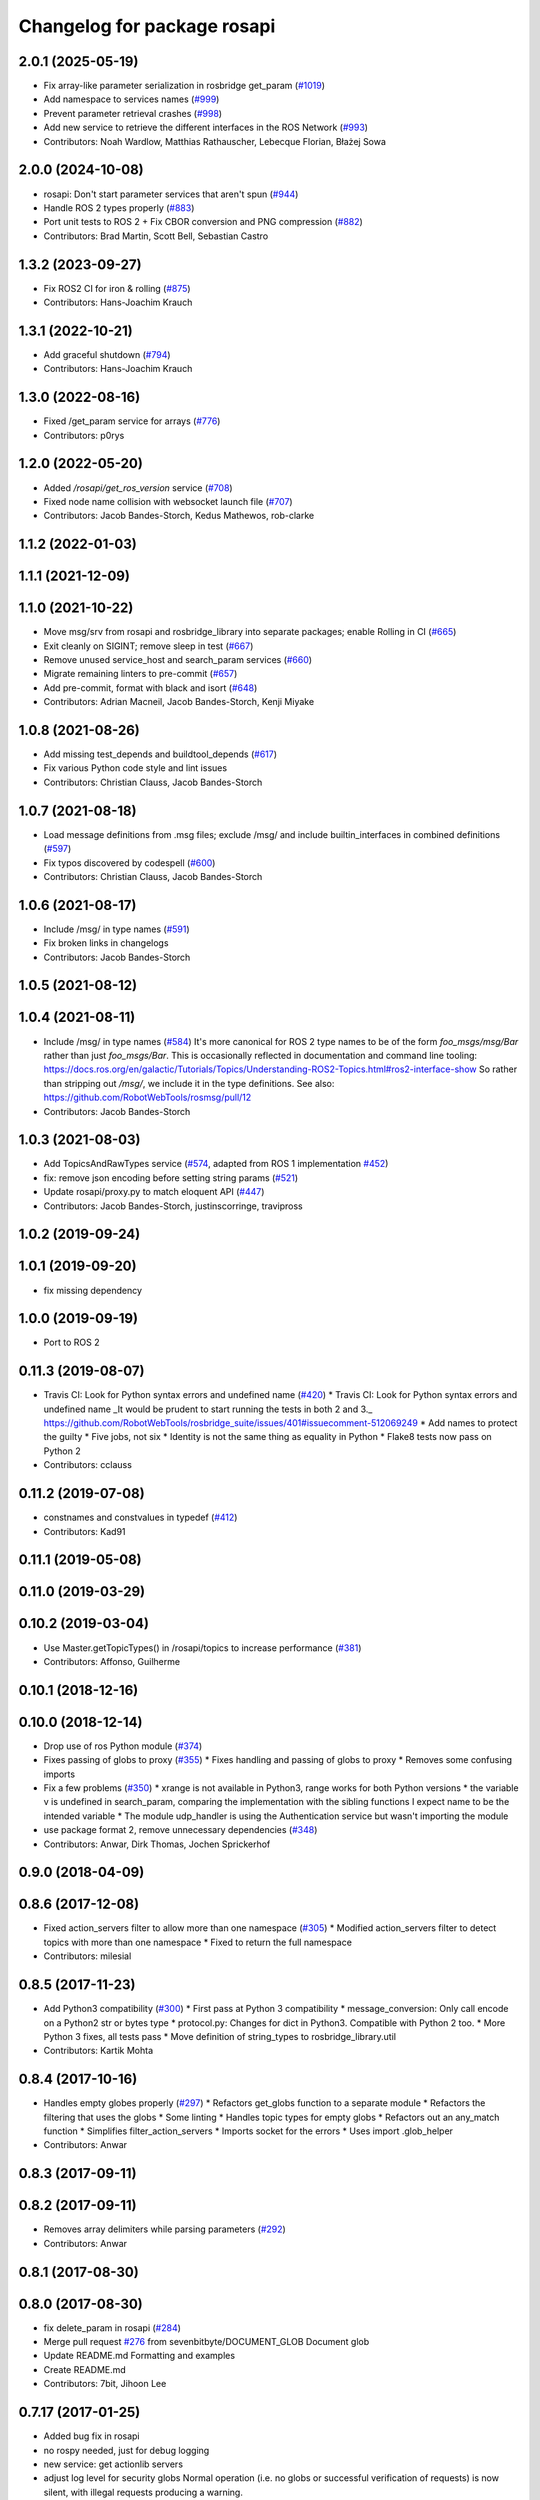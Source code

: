 ^^^^^^^^^^^^^^^^^^^^^^^^^^^^
Changelog for package rosapi
^^^^^^^^^^^^^^^^^^^^^^^^^^^^

2.0.1 (2025-05-19)
------------------
* Fix array-like parameter serialization in rosbridge get_param (`#1019 <https://github.com/RobotWebTools/rosbridge_suite/issues/1019>`_)
* Add namespace to services names (`#999 <https://github.com/RobotWebTools/rosbridge_suite/issues/999>`_)
* Prevent parameter retrieval crashes (`#998 <https://github.com/RobotWebTools/rosbridge_suite/issues/998>`_)
* Add new service to retrieve the different interfaces in the ROS Network (`#993 <https://github.com/RobotWebTools/rosbridge_suite/issues/993>`_)
* Contributors: Noah Wardlow, Matthias Rathauscher, Lebecque Florian, Błażej Sowa

2.0.0 (2024-10-08)
------------------
* rosapi: Don't start parameter services that aren't spun (`#944 <https://github.com/RobotWebTools/rosbridge_suite/issues/944>`_)
* Handle ROS 2 types properly (`#883 <https://github.com/RobotWebTools/rosbridge_suite/issues/883>`_)
* Port unit tests to ROS 2 + Fix CBOR conversion and PNG compression (`#882 <https://github.com/RobotWebTools/rosbridge_suite/issues/882>`_)
* Contributors: Brad Martin, Scott Bell, Sebastian Castro

1.3.2 (2023-09-27)
------------------
* Fix ROS2 CI for iron & rolling (`#875 <https://github.com/RobotWebTools/rosbridge_suite/issues/875>`_)
* Contributors: Hans-Joachim Krauch

1.3.1 (2022-10-21)
------------------
* Add graceful shutdown (`#794 <https://github.com/RobotWebTools/rosbridge_suite/issues/794>`_)
* Contributors: Hans-Joachim Krauch

1.3.0 (2022-08-16)
------------------
* Fixed /get_param service for arrays (`#776 <https://github.com/RobotWebTools/rosbridge_suite/issues/776>`_)
* Contributors: p0rys

1.2.0 (2022-05-20)
------------------
* Added `/rosapi/get_ros_version` service (`#708 <https://github.com/RobotWebTools/rosbridge_suite/issues/708>`_)
* Fixed node name collision with websocket launch file (`#707 <https://github.com/RobotWebTools/rosbridge_suite/issues/707>`_)
* Contributors: Jacob Bandes-Storch, Kedus Mathewos, rob-clarke

1.1.2 (2022-01-03)
------------------

1.1.1 (2021-12-09)
------------------

1.1.0 (2021-10-22)
------------------
* Move msg/srv from rosapi and rosbridge_library into separate packages; enable Rolling in CI (`#665 <https://github.com/RobotWebTools/rosbridge_suite/issues/665>`_)
* Exit cleanly on SIGINT; remove sleep in test (`#667 <https://github.com/RobotWebTools/rosbridge_suite/issues/667>`_)
* Remove unused service_host and search_param services (`#660 <https://github.com/RobotWebTools/rosbridge_suite/issues/660>`_)
* Migrate remaining linters to pre-commit (`#657 <https://github.com/RobotWebTools/rosbridge_suite/issues/657>`_)
* Add pre-commit, format with black and isort (`#648 <https://github.com/RobotWebTools/rosbridge_suite/issues/648>`_)
* Contributors: Adrian Macneil, Jacob Bandes-Storch, Kenji Miyake

1.0.8 (2021-08-26)
------------------
* Add missing test_depends and buildtool_depends (`#617 <https://github.com/RobotWebTools/rosbridge_suite/issues/617>`_)
* Fix various Python code style and lint issues
* Contributors: Christian Clauss, Jacob Bandes-Storch

1.0.7 (2021-08-18)
------------------
* Load message definitions from .msg files; exclude /msg/ and include builtin_interfaces in combined definitions (`#597 <https://github.com/RobotWebTools/rosbridge_suite/issues/597>`_)
* Fix typos discovered by codespell (`#600 <https://github.com/RobotWebTools/rosbridge_suite/issues/600>`_)
* Contributors: Christian Clauss, Jacob Bandes-Storch

1.0.6 (2021-08-17)
------------------
* Include /msg/ in type names (`#591 <https://github.com/RobotWebTools/rosbridge_suite/issues/591>`_)
* Fix broken links in changelogs
* Contributors: Jacob Bandes-Storch

1.0.5 (2021-08-12)
------------------

1.0.4 (2021-08-11)
------------------
* Include /msg/ in type names (`#584 <https://github.com/RobotWebTools/rosbridge_suite/issues/584>`_)
  It's more canonical for ROS 2 type names to be of the form `foo_msgs/msg/Bar` rather than just `foo_msgs/Bar`. This is occasionally reflected in documentation and command line tooling: https://docs.ros.org/en/galactic/Tutorials/Topics/Understanding-ROS2-Topics.html#ros2-interface-show
  So rather than stripping out `/msg/`, we include it in the type definitions.
  See also: https://github.com/RobotWebTools/rosmsg/pull/12
* Contributors: Jacob Bandes-Storch

1.0.3 (2021-08-03)
------------------
* Add TopicsAndRawTypes service (`#574 <https://github.com/RobotWebTools/rosbridge_suite/issues/574>`_, adapted from ROS 1 implementation `#452 <https://github.com/RobotWebTools/rosbridge_suite/issues/452>`_)
* fix: remove json encoding before setting string params (`#521 <https://github.com/RobotWebTools/rosbridge_suite/issues/521>`_)
* Update rosapi/proxy.py to match eloquent API (`#447 <https://github.com/RobotWebTools/rosbridge_suite/issues/447>`_)
* Contributors: Jacob Bandes-Storch, justinscorringe, travipross

1.0.2 (2019-09-24)
------------------

1.0.1 (2019-09-20)
------------------
* fix missing dependency

1.0.0 (2019-09-19)
------------------
* Port to ROS 2

0.11.3 (2019-08-07)
-------------------
* Travis CI: Look for Python syntax errors and undefined name (`#420 <https://github.com/RobotWebTools/rosbridge_suite/issues/420>`_)
  * Travis CI: Look for Python syntax errors and undefined name
  _It would be prudent to start running the tests in both 2 and 3._  https://github.com/RobotWebTools/rosbridge_suite/issues/401#issuecomment-512069249
  * Add names to protect the guilty
  * Five jobs, not six
  * Identity is not the same thing as equality in Python
  * Flake8 tests now pass on Python 2
* Contributors: cclauss

0.11.2 (2019-07-08)
-------------------
* constnames and constvalues in typedef (`#412 <https://github.com/RobotWebTools/rosbridge_suite/issues/412>`_)
* Contributors: Kad91

0.11.1 (2019-05-08)
-------------------

0.11.0 (2019-03-29)
-------------------

0.10.2 (2019-03-04)
-------------------
* Use Master.getTopicTypes() in /rosapi/topics to increase performance (`#381 <https://github.com/RobotWebTools/rosbridge_suite/issues/381>`_)
* Contributors: Affonso, Guilherme

0.10.1 (2018-12-16)
-------------------

0.10.0 (2018-12-14)
-------------------
* Drop use of ros Python module (`#374 <https://github.com/RobotWebTools/rosbridge_suite/issues/374>`_)
* Fixes passing of globs to proxy (`#355 <https://github.com/RobotWebTools/rosbridge_suite/issues/355>`_)
  * Fixes handling and passing of globs to proxy
  * Removes some confusing imports
* Fix a few problems (`#350 <https://github.com/RobotWebTools/rosbridge_suite/issues/350>`_)
  * xrange is not available in Python3, range works for both Python versions
  * the variable v is undefined in search_param, comparing the implementation with the sibling functions I expect name to be the intended variable
  * The module udp_handler is using the Authentication service but wasn't importing the module
* use package format 2, remove unnecessary dependencies (`#348 <https://github.com/RobotWebTools/rosbridge_suite/issues/348>`_)
* Contributors: Anwar, Dirk Thomas, Jochen Sprickerhof

0.9.0 (2018-04-09)
------------------

0.8.6 (2017-12-08)
------------------
* Fixed action_servers filter to allow more than one namespace (`#305 <https://github.com/RobotWebTools/rosbridge_suite/issues/305>`_)
  * Modified action_servers filter to detect topics with more than one namespace
  * Fixed to return the full namespace
* Contributors: milesial

0.8.5 (2017-11-23)
------------------
* Add Python3 compatibility (`#300 <https://github.com/RobotWebTools/rosbridge_suite/issues/300>`_)
  * First pass at Python 3 compatibility
  * message_conversion: Only call encode on a Python2 str or bytes type
  * protocol.py: Changes for dict in Python3. Compatible with Python 2 too.
  * More Python 3 fixes, all tests pass
  * Move definition of string_types to rosbridge_library.util
* Contributors: Kartik Mohta

0.8.4 (2017-10-16)
------------------
* Handles empty globes properly (`#297 <https://github.com/RobotWebTools/rosbridge_suite/issues/297>`_)
  * Refactors get_globs function to a separate module
  * Refactors the filtering that uses the globs
  * Some linting
  * Handles topic types for empty globs
  * Refactors out an any_match function
  * Simplifies filter_action_servers
  * Imports socket for the errors
  * Uses import .glob_helper
* Contributors: Anwar

0.8.3 (2017-09-11)
------------------

0.8.2 (2017-09-11)
------------------
* Removes array delimiters while parsing parameters (`#292 <https://github.com/RobotWebTools/rosbridge_suite/issues/292>`_)
* Contributors: Anwar

0.8.1 (2017-08-30)
------------------

0.8.0 (2017-08-30)
------------------
* fix delete_param in rosapi (`#284 <https://github.com/RobotWebTools/rosbridge_suite/issues/284>`_)
* Merge pull request `#276 <https://github.com/RobotWebTools/rosbridge_suite/issues/276>`_ from sevenbitbyte/DOCUMENT_GLOB
  Document glob
* Update README.md
  Formatting and examples
* Create README.md
* Contributors: 7bit, Jihoon Lee

0.7.17 (2017-01-25)
-------------------
* Added bug fix in rosapi
* no rospy needed, just for debug logging
* new service: get actionlib servers
* adjust log level for security globs
  Normal operation (i.e. no globs or successful verification of requests) is now silent, with illegal requests producing a warning.
* correct default values for security globs
  also accept empty list as the default "do not check globs" value in addition to None.
  Finally, append rosapi service glob after processing command line input so it's not overwritten
* Added services_glob to CallServices, added globs to rosbridge_tcp and rosbridge_udp, and other miscellaneous fixes.
* As per the suggestions of @T045T, fixed several typos, improved logging, and made some style fixes.
* Fixed time object field definitions to match documentation.
* Two minor fixes.
* Added new parameters for topic and service security.
  Added 3 new parameters to rosapi and rosbridge_server which filter the
  topics, services, and parameters broadcast by the server to match an
  array of glob strings.
* Contributors: Devon Ash, Eric, Marco Arruda, Nils Berg

0.7.16 (2016-08-15)
-------------------
* new srv: topics types and details
* Contributors: Marco Arruda

0.7.15 (2016-04-25)
-------------------
* changelog updated
* Contributors: Russell Toris

0.7.14 (2016-02-11)
-------------------
* Update proxy.py
  Fixes an issue when call the service "/rosapi/service_type"
* Contributors: Robert Codd-Downey

0.7.13 (2015-08-14)
-------------------
* Fix catkin_lint issues
* Contributors: Matt Vollrath

0.7.12 (2015-04-07)
-------------------

0.7.11 (2015-03-23)
-------------------
* rename rosapi script to rosapi_node to address `#170 <https://github.com/RobotWebTools/rosbridge_suite/issues/170>`_
* Contributors: Jihoon Lee

0.7.10 (2015-02-25)
-------------------
* Make get_topics() and get_topic_type() reference the full list of active topics.
* Contributors: Justin Huang

0.7.9 (2015-02-24)
------------------
* add findding service function as specific service type
* Contributors: dwlee

0.7.8 (2015-01-16)
------------------

0.7.7 (2015-01-06)
------------------

0.7.6 (2014-12-26)
------------------
* 0.7.5
* update changelog
* 0.7.4
* changelog updated
* 0.7.3
* changelog updated
* 0.7.2
* changelog updated
* 0.7.1
* update changelog
* 0.7.0
* changelog updated
* Contributors: Jihoon Lee, Russell Toris

0.7.5 (2014-12-26)
------------------

0.7.4 (2014-12-16)
------------------

0.7.3 (2014-12-15)
------------------

0.7.2 (2014-12-15)
------------------
* 0.7.1
* update changelog
* Contributors: Jihoon Lee

0.7.1 (2014-12-09)
------------------

0.7.0 (2014-12-02)
------------------

0.6.8 (2014-11-05)
------------------

0.6.7 (2014-10-22)
------------------
* updated package manifests
* Contributors: Russell Toris

0.6.6 (2014-10-21)
------------------

0.6.5 (2014-10-14)
------------------
* 0.6.4
* update changelog
* 0.6.3
* update change log
* Contributors: Jihoon Lee

0.6.4 (2014-10-08)
------------------

0.6.3 (2014-10-07)
------------------

0.6.2 (2014-10-06)
------------------

0.6.1 (2014-09-01)
------------------
* make rosapis use absolute namespace
* Contributors: Jihoon Lee

0.6.0 (2014-05-23)
------------------
* Ensure proper locking for Parameter Server access
* Contributors: Lasse Rasinen

0.5.4 (2014-04-17)
------------------
* add rosnode and rosgraph
* Contributors: Jihoon Lee

0.5.3 (2014-03-28)
------------------

0.5.2 (2014-03-14)
------------------

0.5.1 (2013-10-31)
------------------

0.5.0 (2013-07-17)
------------------
* 0.5.0 preparation for hydro release
* Removes trailing commas.
* removing global bin installation in setup.py
* Contributors: Brandon Alexander, Jihoon Lee

0.4.4 (2013-04-08)
------------------

0.4.3 (2013-04-03 08:24)
------------------------

0.4.2 (2013-04-03 08:12)
------------------------
* eclipse projects removed
* Contributors: Russell Toris

0.4.1 (2013-03-07)
------------------
* fixes import issue in rosapi
* Contributors: Russell Toris

0.4.0 (2013-03-05)
------------------
* Fixes ambiguous params class reference.
* Uses only 1 .gitignore to avoid confusion.
* Fixing rosapi's "Cannot include proxy..." errors.
* Adds BSD license header to code files.
  See Issue `#13 <https://github.com/RobotWebTools/rosbridge_suite/issues/13>`_.
* rosbridge_server requires rosapi.
* Adds message and service generation to rosapi.
* Adding setup.py to rosapi.
* Clarifies name of rosapi is rosapi.
* Catkinizes rosapi.
* Collapse directory structure.
* Contributors: Austin Hendrix, Brandon Alexander
